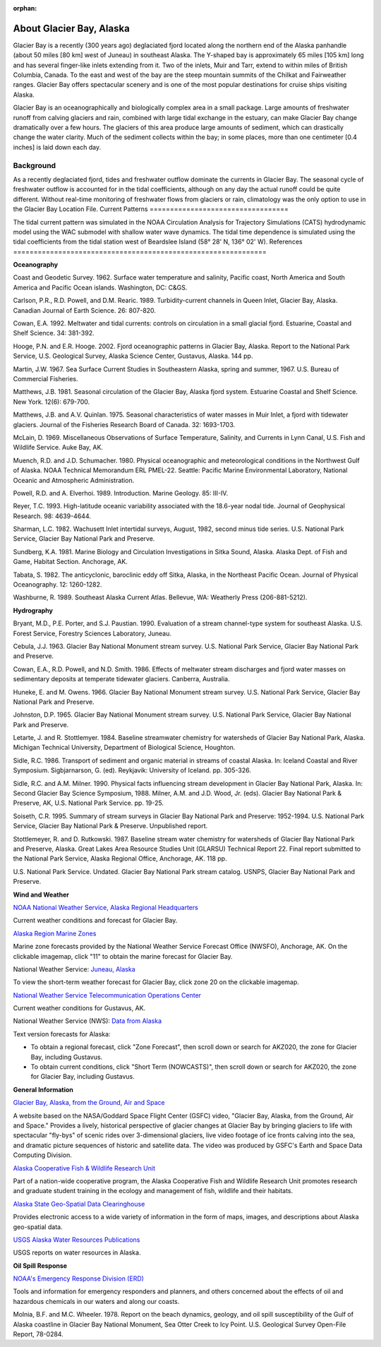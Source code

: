 :orphan:

.. _glacier_bay_tech:

About Glacier Bay, Alaska
^^^^^^^^^^^^^^^^^^^^^^^^^^^^^^^^^^^^^^^^^^^

Glacier Bay is a recently (300 years ago) deglaciated fjord located along the northern end of the Alaska panhandle (about 50 miles [80 km] west of Juneau) in southeast Alaska. The Y-shaped bay is approximately 65 miles [105 km] long and has several finger-like inlets extending from it. Two of the inlets, Muir and Tarr, extend to within miles of British Columbia, Canada. To the east and west of the bay are the steep mountain summits of the Chilkat and Fairweather ranges. Glacier Bay offers spectacular scenery and is one of the most popular destinations for cruise ships visiting Alaska.

Glacier Bay is an oceanographically and biologically complex area in a small package. Large amounts of freshwater runoff from calving glaciers and rain, combined with large tidal exchange in the estuary, can make Glacier Bay change dramatically over a few hours. The glaciers of this area produce large amounts of sediment, which can drastically change the water clarity. Much of the sediment collects within the bay; in some places, more than one centimeter [0.4 inches] is laid down each day.

Background
==========================

As a recently deglaciated fjord, tides and freshwater outflow dominate the currents in Glacier Bay. The seasonal cycle of freshwater outflow is accounted for in the tidal coefficients, although on any day the actual runoff could be quite different. Without real-time monitoring of freshwater flows from glaciers or rain, climatology was the only option to use in the Glacier Bay Location File.
Current Patterns
==================================

The tidal current pattern was simulated in the NOAA Circulation Analysis for Trajectory Simulations (CATS) hydrodynamic model using the WAC submodel with shallow water wave dynamics. The tidal time dependence is simulated using the tidal coefficients from the tidal station west of Beardslee Island (58° 28' N, 136° 02' W).
References
==============================================================

**Oceanography**

Coast and Geodetic Survey. 1962. Surface water temperature and salinity, Pacific coast, North America and South America and Pacific Ocean islands. Washington, DC: C&GS. 

Carlson, P.R., R.D. Powell, and D.M. Rearic. 1989. Turbidity-current channels in Queen Inlet, Glacier Bay, Alaska. Canadian Journal of Earth Science. 26: 807-820.

Cowan, E.A. 1992. Meltwater and tidal currents: controls on circulation in a small glacial fjord. Estuarine, Coastal and Shelf Science. 34: 381-392.

Hooge, P.N. and E.R. Hooge. 2002. Fjord oceanographic patterns in Glacier Bay, Alaska. Report to the National Park Service, U.S. Geological Survey, Alaska Science Center, Gustavus, Alaska. 144 pp.

Martin, J.W. 1967. Sea Surface Current Studies in Southeastern Alaska, spring and summer, 1967. U.S. Bureau of Commercial Fisheries.

Matthews, J.B. 1981. Seasonal circulation of the Glacier Bay, Alaska fjord system. Estuarine Coastal and Shelf Science. New York. 12(6): 679-700.

Matthews, J.B. and A.V. Quinlan. 1975. Seasonal characteristics of water masses in Muir Inlet, a fjord with tidewater glaciers. Journal of the Fisheries Research Board of Canada. 32: 1693-1703.

McLain, D. 1969. Miscellaneous Observations of Surface Temperature, Salinity, and Currents in Lynn Canal, U.S. Fish and Wildlife Service. Auke Bay, AK.

Muench, R.D. and J.D. Schumacher. 1980. Physical oceanographic and meteorological conditions in the Northwest Gulf of Alaska. NOAA Technical Memorandum ERL PMEL-22. Seattle: Pacific Marine Environmental Laboratory, National Oceanic and Atmospheric Administration.

Powell, R.D. and A. Elverhoi. 1989. Introduction. Marine Geology. 85: III-IV.

Reyer, T.C. 1993. High-latitude oceanic variability associated with the 18.6-year nodal tide. Journal of Geophysical Research. 98: 4639-4644.

Sharman, L.C. 1982. Wachusett Inlet intertidal surveys, August, 1982, second minus tide series. U.S. National Park Service, Glacier Bay National Park and Preserve.

Sundberg, K.A. 1981. Marine Biology and Circulation Investigations in Sitka Sound, Alaska. Alaska Dept. of Fish and Game, Habitat Section. Anchorage, AK.

Tabata, S. 1982. The anticyclonic, baroclinic eddy off Sitka, Alaska, in the Northeast Pacific Ocean. Journal of Physical Oceanography. 12: 1260-1282.

Washburne, R. 1989. Southeast Alaska Current Atlas. Bellevue, WA: Weatherly Press (206-881-5212).

**Hydrography**

Bryant, M.D., P.E. Porter, and S.J. Paustian. 1990. Evaluation of a stream channel-type system for southeast Alaska. U.S. Forest Service, Forestry Sciences Laboratory, Juneau.

Cebula, J.J. 1963. Glacier Bay National Monument stream survey. U.S. National Park Service, Glacier Bay National Park and Preserve.

Cowan, E.A., R.D. Powell, and N.D. Smith. 1986. Effects of meltwater stream discharges and fjord water masses on sedimentary deposits at temperate tidewater glaciers. Canberra, Australia.

Huneke, E. and M. Owens. 1966. Glacier Bay National Monument stream survey. U.S. National Park Service, Glacier Bay National Park and Preserve.

Johnston, D.P. 1965. Glacier Bay National Monument stream survey. U.S. National Park Service, Glacier Bay National Park and Preserve.

Letarte, J. and R. Stottlemyer. 1984. Baseline streamwater chemistry for watersheds of Glacier Bay National Park, Alaska. Michigan Technical University, Department of Biological Science, Houghton.

Sidle, R.C. 1986. Transport of sediment and organic material in streams of coastal Alaska. In: Iceland Coastal and River Symposium. Sigbjarnarson, G. (ed). Reykjavik: University of Iceland. pp. 305-326.

Sidle, R.C. and A.M. Milner. 1990. Physical facts influencing stream development in Glacier Bay National Park, Alaska. In: Second Glacier Bay Science Symposium, 1988. Milner, A.M. and J.D. Wood, Jr. (eds). Glacier Bay National Park & Preserve, AK, U.S. National Park Service. pp. 19-25.

Soiseth, C.R. 1995. Summary of stream surveys in Glacier Bay National Park and Preserve: 1952-1994. U.S. National Park Service, Glacier Bay National Park & Preserve. Unpublished report.

Stottlemeyer, R. and D. Rutkowski. 1987. Baseline stream water chemistry for watersheds of Glacier Bay National Park and Preserve, Alaska. Great Lakes Area Resource Studies Unit (GLARSU) Technical Report 22. Final report submitted to the National Park Service, Alaska Regional Office, Anchorage, AK. 118 pp.

U.S. National Park Service. Undated. Glacier Bay National Park stream catalog. USNPS, Glacier Bay National Park and Preserve.

**Wind and Weather**

.. _NOAA National Weather Service, Alaska Regional Headquarters: http://www.arh.noaa.gov/zonefcst.php?zone=020

`NOAA National Weather Service, Alaska Regional Headquarters`_

Current weather conditions and forecast for Glacier Bay.


.. _Alaska Region Marine Zones: http://pafc.arh.noaa.gov/marfcst.php

`Alaska Region Marine Zones`_

Marine zone forecasts provided by the National Weather Service Forecast Office (NWSFO), Anchorage, AK. On the clickable imagemap, click "11" to obtain the marine forecast for Glacier Bay.


.. _Juneau, Alaska: http://pajk.arh.noaa.gov

National Weather Service: `Juneau, Alaska`_

To view the short-term weather forecast for Glacier Bay, click zone 20 on the clickable imagemap.


.. _National Weather Service Telecommunication Operations Center: http://weather.noaa.gov/weather/current/PAGS.html

`National Weather Service Telecommunication Operations Center`_

Current weather conditions for Gustavus, AK.


.. _Data from Alaska: http://www.weather.gov/view/states.php?state=ak 

National Weather Service (NWS): `Data from Alaska`_

Text version forecasts for Alaska:

* To obtain a regional forecast, click "Zone Forecast", then scroll down or search for AKZ020, the zone for Glacier Bay, including Gustavus.

* To obtain current conditions, click "Short Term (NOWCASTS)", then scroll down or search for AKZ020, the zone for Glacier Bay, including Gustavus.


**General Information**


.. _Glacier Bay, Alaska, from the Ground, Air and Space: http://svs.gsfc.nasa.gov/cgi-bin/details.cgi?aid=98

`Glacier Bay, Alaska, from the Ground, Air and Space`_

A website based on the NASA/Goddard Space Flight Center (GSFC) video, "Glacier Bay, Alaska, from the Ground, Air and Space." Provides a lively, historical perspective of glacier changes at Glacier Bay by bringing glaciers to life with spectacular "fly-bys" of scenic rides over 3-dimensional glaciers, live video footage of ice fronts calving into the sea, and dramatic picture sequences of historic and satellite data. The video was produced by GSFC's Earth and Space Data Computing Division.


.. _Alaska Cooperative Fish & Wildlife Research Unit: http://www.akcfwru.uaf.edu/about.php

`Alaska Cooperative Fish & Wildlife Research Unit`_

Part of a nation-wide cooperative program, the Alaska Cooperative Fish and Wildlife Research Unit promotes research and graduate student training in the ecology and management of fish, wildlife and their habitats.


.. _Alaska State Geo-Spatial Data Clearinghouse: http://www.asgdc.state.ak.us/

`Alaska State Geo-Spatial Data Clearinghouse`_

Provides electronic access to a wide variety of information in the form of maps, images, and descriptions about Alaska geo-spatial data.


.. _USGS Alaska Water Resources Publications: http://alaska.usgs.gov/science/water/index.php

`USGS Alaska Water Resources Publications`_

USGS reports on water resources in Alaska.


**Oil Spill Response**

.. _NOAA's Emergency Response Division (ERD): http://response.restoration.noaa.gov

`NOAA's Emergency Response Division (ERD)`_

Tools and information for emergency responders and planners, and others concerned about the effects of oil and hazardous chemicals in our waters and along our coasts.

Molnia, B.F. and M.C. Wheeler. 1978. Report on the beach dynamics, geology, and oil spill susceptibility of the Gulf of Alaska coastline in Glacier Bay National Monument, Sea Otter Creek to Icy Point. U.S. Geological Survey Open-File Report, 78-0284.
